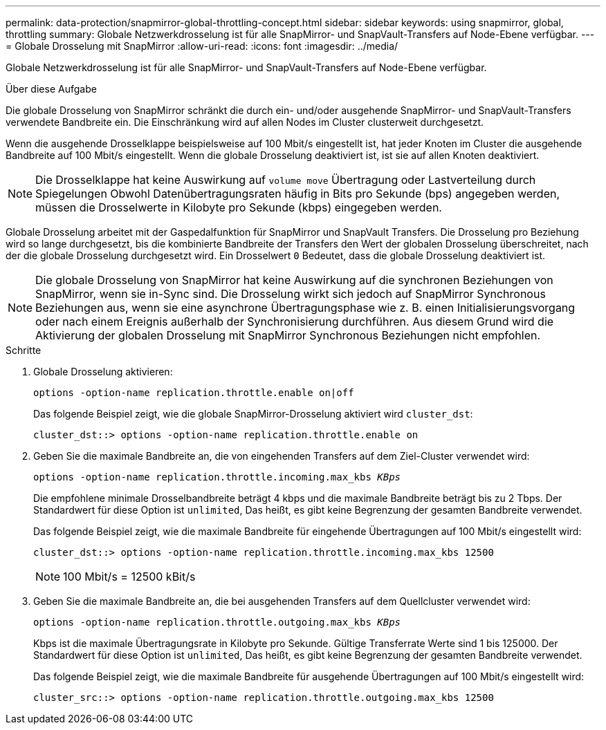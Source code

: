 ---
permalink: data-protection/snapmirror-global-throttling-concept.html 
sidebar: sidebar 
keywords: using snapmirror, global, throttling 
summary: Globale Netzwerkdrosselung ist für alle SnapMirror- und SnapVault-Transfers auf Node-Ebene verfügbar. 
---
= Globale Drosselung mit SnapMirror
:allow-uri-read: 
:icons: font
:imagesdir: ../media/


[role="lead"]
Globale Netzwerkdrosselung ist für alle SnapMirror- und SnapVault-Transfers auf Node-Ebene verfügbar.

.Über diese Aufgabe
Die globale Drosselung von SnapMirror schränkt die durch ein- und/oder ausgehende SnapMirror- und SnapVault-Transfers verwendete Bandbreite ein. Die Einschränkung wird auf allen Nodes im Cluster clusterweit durchgesetzt.

Wenn die ausgehende Drosselklappe beispielsweise auf 100 Mbit/s eingestellt ist, hat jeder Knoten im Cluster die ausgehende Bandbreite auf 100 Mbit/s eingestellt. Wenn die globale Drosselung deaktiviert ist, ist sie auf allen Knoten deaktiviert.

[NOTE]
====
Die Drosselklappe hat keine Auswirkung auf `volume move` Übertragung oder Lastverteilung durch Spiegelungen Obwohl Datenübertragungsraten häufig in Bits pro Sekunde (bps) angegeben werden, müssen die Drosselwerte in Kilobyte pro Sekunde (kbps) eingegeben werden.

====
Globale Drosselung arbeitet mit der Gaspedalfunktion für SnapMirror und SnapVault Transfers. Die Drosselung pro Beziehung wird so lange durchgesetzt, bis die kombinierte Bandbreite der Transfers den Wert der globalen Drosselung überschreitet, nach der die globale Drosselung durchgesetzt wird. Ein Drosselwert `0` Bedeutet, dass die globale Drosselung deaktiviert ist.

[NOTE]
====
Die globale Drosselung von SnapMirror hat keine Auswirkung auf die synchronen Beziehungen von SnapMirror, wenn sie in-Sync sind. Die Drosselung wirkt sich jedoch auf SnapMirror Synchronous Beziehungen aus, wenn sie eine asynchrone Übertragungsphase wie z. B. einen Initialisierungsvorgang oder nach einem Ereignis außerhalb der Synchronisierung durchführen. Aus diesem Grund wird die Aktivierung der globalen Drosselung mit SnapMirror Synchronous Beziehungen nicht empfohlen.

====
.Schritte
. Globale Drosselung aktivieren:
+
`options -option-name replication.throttle.enable on|off`

+
Das folgende Beispiel zeigt, wie die globale SnapMirror-Drosselung aktiviert wird `cluster_dst`:

+
[listing]
----
cluster_dst::> options -option-name replication.throttle.enable on
----
. Geben Sie die maximale Bandbreite an, die von eingehenden Transfers auf dem Ziel-Cluster verwendet wird:
+
`options -option-name replication.throttle.incoming.max_kbs _KBps_`

+
Die empfohlene minimale Drosselbandbreite beträgt 4 kbps und die maximale Bandbreite beträgt bis zu 2 Tbps. Der Standardwert für diese Option ist `unlimited`, Das heißt, es gibt keine Begrenzung der gesamten Bandbreite verwendet.

+
Das folgende Beispiel zeigt, wie die maximale Bandbreite für eingehende Übertragungen auf 100 Mbit/s eingestellt wird:

+
[listing]
----
cluster_dst::> options -option-name replication.throttle.incoming.max_kbs 12500
----
+
[NOTE]
====
100 Mbit/s = 12500 kBit/s

====
. Geben Sie die maximale Bandbreite an, die bei ausgehenden Transfers auf dem Quellcluster verwendet wird:
+
`options -option-name replication.throttle.outgoing.max_kbs _KBps_`

+
Kbps ist die maximale Übertragungsrate in Kilobyte pro Sekunde. Gültige Transferrate Werte sind 1 bis 125000. Der Standardwert für diese Option ist `unlimited`, Das heißt, es gibt keine Begrenzung der gesamten Bandbreite verwendet.

+
Das folgende Beispiel zeigt, wie die maximale Bandbreite für ausgehende Übertragungen auf 100 Mbit/s eingestellt wird:

+
[listing]
----
cluster_src::> options -option-name replication.throttle.outgoing.max_kbs 12500
----

